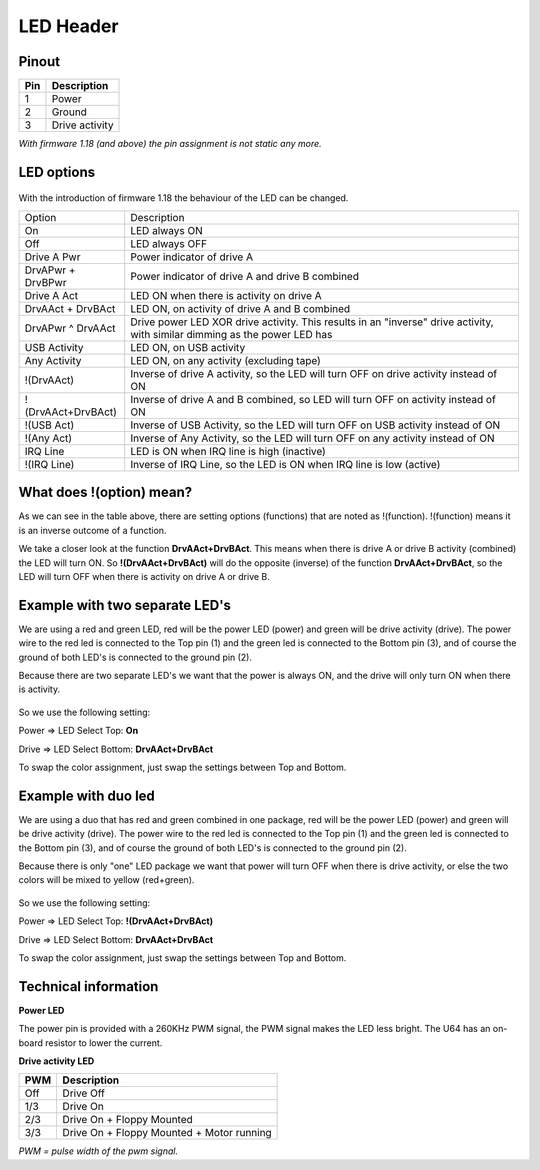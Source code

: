 LED Header
==========


.. figure:: ../media/hardware/hardware_led_01.png
   :alt: LED Header

Pinout  
------

===  ============
Pin  Description
===  ============
1    Power
2    Ground
3    Drive activity
===  ============

*With firmware 1.18 (and above) the pin assignment is not static any more.*

LED options
-----------

.. figure:: ../media/hardware/hardware_led_02.png
   :alt: LED setting options

With the introduction of firmware 1.18 the behaviour of the LED can be changed.

+---------------------+---------------------------------------------------------------------------------------+
|Option               |Description                                                                            |
+---------------------+---------------------------------------------------------------------------------------+
|On                   |LED always ON                                                                          |
+---------------------+---------------------------------------------------------------------------------------+
|Off                  |LED always OFF                                                                         |
+---------------------+---------------------------------------------------------------------------------------+
|Drive A Pwr          |Power indicator of drive A                                                             |
+---------------------+---------------------------------------------------------------------------------------+
|DrvAPwr + DrvBPwr    |Power indicator of drive A and drive B combined                                        |
+---------------------+---------------------------------------------------------------------------------------+
|Drive A Act          |LED ON when there is activity on drive A                                               |
+---------------------+---------------------------------------------------------------------------------------+
|DrvAAct + DrvBAct    |LED ON, on activity of drive A and B combined                                          |
+---------------------+---------------------------------------------------------------------------------------+
|DrvAPwr ^ DrvAAct    |Drive power LED XOR drive activity. This results in an "inverse" drive activity,       |
|                     |with similar dimming as the power LED has                                              |
+---------------------+---------------------------------------------------------------------------------------+
|USB Activity         |LED ON, on USB activity                                                                |
+---------------------+---------------------------------------------------------------------------------------+
|Any Activity         |LED ON, on any activity (excluding tape)                                               |
+---------------------+---------------------------------------------------------------------------------------+
|!(DrvAAct)           |Inverse of drive A activity, so the LED will turn OFF on drive activity instead of ON  |
+---------------------+---------------------------------------------------------------------------------------+
|!(DrvAAct+DrvBAct)   |Inverse of drive A and B combined, so LED will turn OFF on activity instead of ON      |
+---------------------+---------------------------------------------------------------------------------------+
|!(USB Act)           |Inverse of USB Activity, so the LED will turn OFF on USB activity instead of ON        |
+---------------------+---------------------------------------------------------------------------------------+
|!(Any Act)           |Inverse of Any Activity, so the LED will turn OFF on any activity instead of ON        |
+---------------------+---------------------------------------------------------------------------------------+
|IRQ Line             |LED is ON when IRQ line is high (inactive)                                             |
+---------------------+---------------------------------------------------------------------------------------+
|!(IRQ Line)          |Inverse of IRQ Line, so the LED is ON when IRQ line is low (active)                    |
+---------------------+---------------------------------------------------------------------------------------+


What does !(option) mean?
-------------------------
As we can see in the table above, there are setting options (functions) that are noted as !(function).
!(function) means it is an inverse outcome of a function.

We take a closer look at the function **DrvAAct+DrvBAct**.
This means when there is drive A or drive B activity (combined) the LED will turn ON.
So **!(DrvAAct+DrvBAct)** will do the opposite (inverse) of the function **DrvAAct+DrvBAct**, so the LED will turn OFF 
when there is activity on drive A or drive B.


Example with two separate LED's
-------------------------------
We are using a red and green LED, red will be the power LED (power) and green will be drive activity (drive).
The power wire to the red led is connected to the Top pin (1) and the green led is connected to the Bottom pin (3), 
and of course the ground of both LED's is connected to the ground pin (2).

Because there are two separate LED's we want that the power is always ON, and the drive will only turn ON when there is activity.

.. figure:: ../media/hardware/hardware_led_03.png
   :alt: LED setting options

So we use the following setting:

Power => LED Select Top: **On**

Drive => LED Select Bottom: **DrvAAct+DrvBAct**

To swap the color assignment, just swap the settings between Top and Bottom.


Example with duo led
--------------------
We are using a duo that has red and green combined in one package, red will be the power LED (power) and green will be drive activity (drive).
The power wire to the red led is connected to the Top pin (1) and the green led is connected to the Bottom pin (3), 
and of course the ground of both LED's is connected to the ground pin (2).

Because there is only "one" LED package we want that power will turn OFF when there is drive activity, or else the two colors will be mixed to yellow (red+green).

.. figure:: ../media/hardware/hardware_led_04.png
   :alt: LED setting options

So we use the following setting:

Power => LED Select Top: **!(DrvAAct+DrvBAct)**

Drive => LED Select Bottom: **DrvAAct+DrvBAct**

To swap the color assignment, just swap the settings between Top and Bottom.



Technical information
---------------------

**Power LED**

The power pin is provided with a 260KHz PWM signal, the PWM signal makes the LED less bright.
The U64 has an on-board resistor to lower the current.

**Drive activity LED**

===  ==========================================
PWM  Description
===  ==========================================
Off  Drive Off
1/3  Drive On
2/3  Drive On + Floppy Mounted
3/3  Drive On + Floppy Mounted + Motor running	
===  ==========================================
*PWM = pulse width of the pwm signal.*

